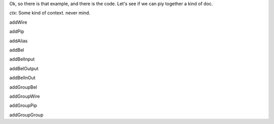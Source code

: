 Ok, so there is that example, and there is the code.
Let's see if we can piy together a kind of doc.

`ctx`: Some kind of context. never mind.

addWire

addPip

addAlias

addBel

addBelInput

addBelOutput

addBelInOut

addGroupBel

addGroupWire

addGroupPip

addGroupGroup
